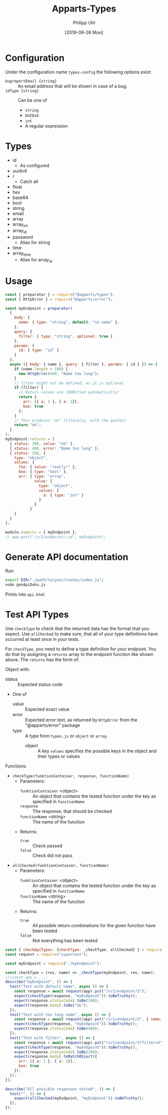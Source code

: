 #+TITLE: Apparts-Types
#+DATE: [2019-08-26 Mon]
#+AUTHOR: Philipp Uhl


* Configuration

Under the configuration name =types-config= the following options exist:
- ~bugreportEmail {string}~ :: An email address that will be shown in
     case of a bug.
- ~idType {string}~ :: Can be one of
  - ~string~
  - ~UUIDv4~
  - ~int~
  - A regular expression

* Types

- id
  - As configured
- uuidv4
- /
  - Catch all
- float
- hex
- base64
- bool
- string
- email
- array
- array_int
- array_id
- password
  - Alias for string
- time
- array_time
  - Alias for array_id

* Usage

#+BEGIN_SRC js
  const { preparator } = require("@apparts/types");
  const { HttpError } = require("@apparts/error");

  const myEndpoint = preparator(
    {
      body: {
        name: { type: "string", default: "no name" },
      },
      query: {
        filter: { type: "string", optional: true }
      },
      params: {
        id: { type: "id" }
      }
    },
    async ({ body: { name }, query: { filter }, params: { id } }) => {
      if (name.length > 100) {
        new HttpError(400, "Name too long");
      }
      // filter might not be defined, as it is optional
      if (filter) {
        // Return values are JSONified automatically!
        return {
          arr: [{ a: 1 }, { a: 2}],
          boo: true
        };
      }
      // This produces "ok" (literally, with the quotes)
      return "ok";
    }
  );
  myEndpoint.returns = [
    { status: 200, value: "ok" },
    { status: 400, error: "Name too long" },
    { status: 200, {
      type: "object",
      values: {
        foo: { value: "really!" },
        boo: { type: "bool" },
        arr: { type: "array", 
               value: { 
                 type: "object",
                 values: {
                   a: { type: "int" }
                 }
               }
             }
      }
    }
  ];

  module.exports = { myEndpoint };
  // app.post("/v/1/endpoint/:id", myEndpoint);
#+END_SRC

* Generate API documentation

Run:

#+BEGIN_SRC sh
export DIR="./path/to/your/routes/index.js";
node genApiDoku.js
#+END_SRC

Prints into =api.html=

* Test API Types

Use =checkType= to check that the returned data has the format that
you expect. Use =allChecked= to make sure, that all of your type
definitions have occurred at least once in your tests.

For =checkType=, you need to define a type definition for your
endpoint. You do that by assigning a =returns= array to the endpoint
function like shown above. The =returns= has the form of:

Object with:
- status :: Expected status code
- One of
  - value :: Expected exact value
  - error :: Expected error text, as returned by =HttpError= from the
    "@apparts/error" package
  - type :: A type from =types.js= or =object= or =array=.
    - object :: A key =values= specifies the possible keys in the
      object and their types or values

Functions:
- =checkType(funktionContainer, response, functionName)=
  - Parameters:
    - =funktionContainer= <object> :: An object that contains the tested
      function under the key as specified in =functionName=
    - =response= :: The response, that should be checked
    - =functionName= <string> :: The name of the function
  - Returns:
    - =true= :: Check passed
    - =false= :: Check did not pass
- =allChecked(funktionContainer, functionName)=
  - Parameters:
    - =funktionContainer= <object> :: An object that contains the tested
      function under the key as specified in =functionName=
    - =functionName= <string> :: The name of the function
  - Returns:
    - =true= :: All possible return combinations for the given
      function have been tested
    - =false= :: Not everything has been tested

#+BEGIN_SRC js
  const { checkApiTypes: {checkType: _checkType, allChecked} } = require("@apparts/types");
  const request = require("supertest");

  const myEndpoint = require("./myEndpoint");

  const checkType = (res, name) => _checkType(myEndpoint, res, name);
  ///const app = ...;
  describe("myEndpoint", () => {
    test("Test with default name", async () => {
      const response = await request(app).put("/v/1/endpoint/3");
      expect(checkType(response, "myEndpoint")).toBeTruthy();
      expect(response.statusCode).toBe(200);
      expect(response.body).toBe("ok");
    });
    test("Test with too long name", async () => {
      const response = await request(app).put("/v/1/endpoint/3", { name: "x".repeat(200) });
      expect(checkType(response, "myEndpoint")).toBeTruthy();
      expect(response.statusCode).toBe(400);
    });
    test("Test with filter", async () => {
      const response = await request(app).put("/v/1/endpoint/3?filter=4");
      expect(checkType(response, "myEndpoint")).toBeTruthy();
      expect(response.statusCode).toBe(200);
      expect(response.body).toMatchObject({
        arr: [{ a: 1 }, { a: 2}],
        boo: true
      });
    });
  });

  describe("All possible responses tested", () => {
    test("", () => {
      expect(allChecked(myEndpoint, "myEndpoint")).toBeTruthy();
    });
  });
#+END_SRC
